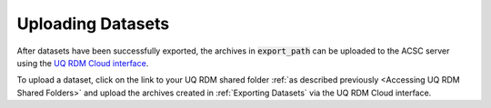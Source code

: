 Uploading Datasets
==================

After datasets have been successfully exported, the archives in :code:`export_path` can be uploaded to the ACSC server using the `UQ RDM Cloud interface <https://cloud.rdm.uq.edu.au/>`_.

To upload a dataset, click on the link to your UQ RDM shared folder :ref:`as described previously <Accessing UQ RDM Shared Folders>` and upload the archives created in :ref:`Exporting Datasets` via the UQ RDM Cloud interface.
